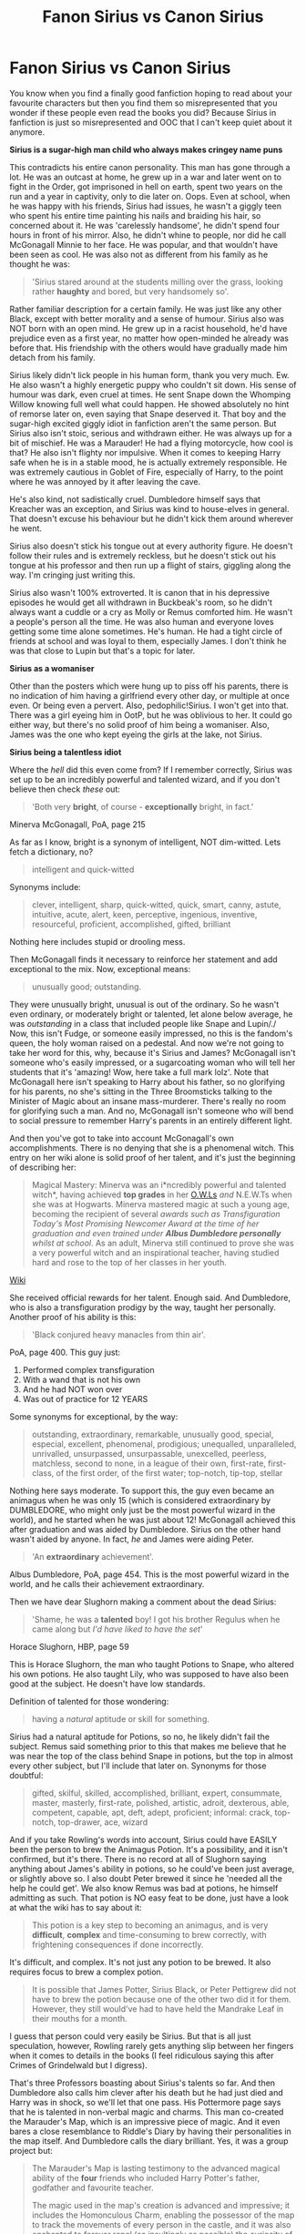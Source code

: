 #+TITLE: Fanon Sirius vs Canon Sirius

* Fanon Sirius vs Canon Sirius
:PROPERTIES:
:Score: 508
:DateUnix: 1549488866.0
:DateShort: 2019-Feb-07
:FlairText: Misc
:END:
You know when you find a finally good fanfiction hoping to read about your favourite characters but then you find them so misrepresented that you wonder if these people even read the books you did? Because Sirius in fanfiction is just so misrepresented and OOC that I can't keep quiet about it anymore.

*Sirius is a sugar-high man child who always makes cringey name puns*

This contradicts his entire canon personality. This man has gone through a lot. He was an outcast at home, he grew up in a war and later went on to fight in the Order, got imprisoned in hell on earth, spent two years on the run and a year in captivity, only to die later on. Oops. Even at school, when he was happy with his friends, Sirius had issues, he wasn't a giggly teen who spent his entire time painting his nails and braiding his hair, so concerned about it. He was 'carelessly handsome', he didn't spend four hours in front of his mirror. Also, he didn't whine to people, nor did he call McGonagall Minnie to her face. He was popular, and that wouldn't have been seen as cool. He was also not as different from his family as he thought he was:

#+begin_quote
  'Sirius stared around at the students milling over the grass, looking rather *haughty* and bored, but very handsomely so'.
#+end_quote

Rather familiar description for a certain family. He was just like any other Black, except with better morality and a sense of humour. Sirius also was NOT born with an open mind. He grew up in a racist household, he'd have prejudice even as a first year, no matter how open-minded he already was before that. His friendship with the others would have gradually made him detach from his family.

Sirius likely didn't lick people in his human form, thank you very much. Ew. He also wasn't a highly energetic puppy who couldn't sit down. His sense of humour was dark, even cruel at times. He sent Snape down the Whomping Willow knowing full well what could happen. He showed absolutely no hint of remorse later on, even saying that Snape deserved it. That boy and the sugar-high excited giggly idiot in fanfiction aren't the same person. But Sirius also isn't stoic, serious and withdrawn either. He was always up for a bit of mischief. He was a Marauder! He had a flying motorcycle, how cool is that? He also isn't flighty nor impulsive. When it comes to keeping Harry safe when he is in a stable mood, he is actually extremely responsible. He was extremely cautious in Goblet of Fire, especially of Harry, to the point where he was annoyed by it after leaving the cave.

He's also kind, not sadistically cruel. Dumbledore himself says that Kreacher was an exception, and Sirius was kind to house-elves in general. That doesn't excuse his behaviour but he didn't kick them around wherever he went.

Sirius also doesn't stick his tongue out at every authority figure. He doesn't follow their rules and is extremely reckless, but he doesn't stick out his tongue at his professor and then run up a flight of stairs, giggling along the way. I'm cringing just writing this.

Sirius also wasn't 100% extroverted. It is canon that in his depressive episodes he would get all withdrawn in Buckbeak's room, so he didn't always want a cuddle or a cry as Molly or Remus comforted him. He wasn't a people's person all the time. He was also human and everyone loves getting some time alone sometimes. He's human. He had a tight circle of friends at school and was loyal to them, especially James. I don't think he was that close to Lupin but that's a topic for later.

*Sirius as a womaniser*

Other than the posters which were hung up to piss off his parents, there is no indication of him having a girlfriend every other day, or multiple at once even. Or being even a pervert. Also, pedophilic!Sirius. I won't get into that. There was a girl eyeing him in OotP, but he was oblivious to her. It could go either way, but there's no solid proof of him being a womaniser. Also, James was the one who kept eyeing the girls at the lake, not Sirius.

*Sirius being a talentless idiot*

Where the /hell/ did this even come from? If I remember correctly, Sirius was set up to be an incredibly powerful and talented wizard, and if you don't believe then check /these/ out:

#+begin_quote
  'Both very *bright*, of course - *exceptionally* bright, in fact.'
#+end_quote

Minerva McGonagall, PoA, page 215

As far as I know, bright is a synonym of intelligent, NOT dim-witted. Lets fetch a dictionary, no?

#+begin_quote
  intelligent and quick-witted
#+end_quote

Synonyms include:

#+begin_quote
  clever, intelligent, sharp, quick-witted, quick, smart, canny, astute, intuitive, acute, alert, keen, perceptive, ingenious, inventive, resourceful, proficient, accomplished, gifted, brilliant
#+end_quote

Nothing here includes stupid or drooling mess.

Then McGonagall finds it necessary to reinforce her statement and add exceptional to the mix. Now, exceptional means:

#+begin_quote
  unusually good; outstanding.
#+end_quote

They were unusually bright, unusual is out of the ordinary. So he wasn't even ordinary, or moderately bright or talented, let alone below average, he was /outstanding/ in a class that included people like Snape and Lupin/./ Now, this isn't Fudge, or someone easily impressed, no this is the fandom's queen, the holy woman raised on a pedestal. And now we're not going to take her word for this, why, because it's Sirius and James? McGonagall isn't someone who's easily impressed, or a sugarcoating woman who will tell her students that it's 'amazing! Wow, here take a full mark lolz'. Note that McGonagall here isn't speaking to Harry about his father, so no glorifying for his parents, no she's sitting in the Three Broomsticks talking to the Minister of Magic about an insane mass-murderer. There's really no room for glorifying such a man. And no, McGonagall isn't someone who will bend to social pressure to remember Harry's parents in an entirely different light.

And then you've got to take into account McGonagall's own accomplishments. There is no denying that she is a phenomenal witch. This entry on her wiki alone is solid proof of her talent, and it's just the beginning of describing her:

#+begin_quote
  Magical Mastery: Minerva was an i*ncredibly powerful and talented witch*, having achieved *top grades* in her [[https://O.W.Ls][O.W.Ls]] /and/ N.E.W.Ts when she was at Hogwarts. Minerva mastered magic at such a young age, becoming the recipient of several /awards such as Transfiguration Today's Most Promising Newcomer Award at the time of her graduation and even trained under/ */Albus Dumbledore personally/* /whilst at school/. As an adult, Minerva still continued to prove she was a very powerful witch and an inspirational teacher, having studied hard and rose to the top of her classes in her youth.
#+end_quote

[[https://harrypotter.fandom.com/wiki/Minerva_McGonagall][Wiki]]

She received official rewards for her talent. Enough said. And Dumbledore, who is also a transfiguration prodigy by the way, taught her personally. Another proof of his ability is this:

#+begin_quote
  'Black conjured heavy manacles from thin air'.
#+end_quote

PoA, page 400. This guy just:

1. Performed complex transfiguration
2. With a wand that is not his own
3. And he had NOT won over
4. Was out of practice for 12 YEARS

Some synonyms for exceptional, by the way:

#+begin_quote
  outstanding, extraordinary, remarkable, unusually good, special, especial, excellent, phenomenal, prodigious; unequalled, unparalleled, unrivalled, unsurpassed, unsurpassable, unexcelled, peerless, matchless, second to none, in a league of their own, first-rate, first-class, of the first order, of the first water; top-notch, tip-top, stellar
#+end_quote

Nothing here says moderate. To support this, the guy even became an animagus when he was only 15 (which is considered extraordinary by DUMBLEDORE, who might only just be the most powerful wizard in the world), and he started when he was just about 12! McGonagall achieved this after graduation and was aided by Dumbledore. Sirius on the other hand wasn't aided by anyone. In fact, /he/ and James were aiding Peter.

#+begin_quote
  'An *extraordinary* achievement'.
#+end_quote

Albus Dumbledore, PoA, page 454. This is the most powerful wizard in the world, and he calls their achievement extraordinary.

Then we have dear Slughorn making a comment about the dead Sirius:

#+begin_quote
  'Shame, he was a *talented* boy! I got his brother Regulus when he came along but /I'd have liked to have the set/'
#+end_quote

Horace Slughorn, HBP, page 59

This is Horace Slughorn, the man who taught Potions to Snape, who altered his own potions. He also taught Lily, who was supposed to have also been good at the subject. He doesn't have low standards.

Definition of talented for those wondering:

#+begin_quote
  having a /natural/ aptitude or skill for something.
#+end_quote

Sirius had a natural aptitude for Potions, so no, he likely didn't fail the subject. Remus said something prior to this that makes me believe that he was near the top of the class behind Snape in potions, but the top in almost every other subject, but I'll include that later on. Synonyms for those doubtful:

#+begin_quote
  gifted, skilful, skilled, accomplished, brilliant, expert, consummate, master, masterly, first-rate, polished, artistic, adroit, dexterous, able, competent, capable, apt, deft, adept, proficient; informal: crack, top-notch, top-drawer, ace, wizard
#+end_quote

And if you take Rowling's words into account, Sirius could have EASILY been the person to brew the Animagus Potion. It's a possibility, and it isn't confirmed, but it's there. There is no record at all of Slughorn saying anything about James's ability in potions, so he could've been just average, or slightly above so. I also doubt Peter brewed it since he 'needed all the help he could get'. We also know Remus was bad at potions, he himself admitting as such. That potion is NO easy feat to be done, just have a look at what the wiki has to say about it:

#+begin_quote
  This potion is a key step to becoming an animagus, and is very *difficult*, *complex* and time-consuming to brew correctly, with frightening consequences if done incorrectly.
#+end_quote

It's difficult, and complex. It's not just any potion to be brewed. It also requires focus to brew a complex potion.

#+begin_quote
  It is possible that James Potter, Sirius Black, or Peter Pettigrew did not have to brew the potion because one of the other two did it for them. However, they still would've had to have held the Mandrake Leaf in their mouths for a month.
#+end_quote

I guess that person could very easily be Sirius. But that is all just speculation, however, Rowling rarely gets anything slip between her fingers when it comes to details in the books (I feel ridiculous saying this after Crimes of Grindelwald but I digress).

That's three Professors boasting about Sirius's talents so far. And then Dumbledore also calls him clever after his death but he had just died and Harry was in shock, so we'll let that one pass. His Pottermore page says that he is talented in non-verbal magic and charms. This man co-created the Marauder's Map, which is an impressive piece of magic. And it even bares a close resemblance to Riddle's Diary by having their personalities in the map itself. And Dumbledore calls the diary brilliant. Yes, it was a group project but:

#+begin_quote
  The Marauder's Map is lasting testimony to the advanced magical ability of the *four* friends who included Harry Potter's father, godfather and favourite teacher.

  The magic used in the map's creation is advanced and impressive; it includes the Homonculous Charm, enabling the possessor of the map to track the movements of every person in the castle, and it was also enchanted to forever repel (as insultingly as possible) the curiosity of their nemesis, Severus Snape.
#+end_quote

[[https://www.pottermore.com/writing-by-jk-rowling/the-marauders-map][Pottermore]]

Yes, the four of their ability in Charms, including Pettigrew.

#+begin_quote
  Performing spells non-verbally is very *difficult* and requires a good deal of practise
#+end_quote

[[https://harrypotter.fandom.com/wiki/Nonverbal_spell][Harry Potter Wiki]]

Another testament to his ability in Charms is the fact that he did manage to summon six bottles at once, with a single spell:

#+begin_quote
  He raised his wand as he spoke and half a dozen bottles came flying towards them out of the pantry.
#+end_quote

OotP, page 441

Sirius also hung up posters with a permanent sticking charm before he ran away from home, so between 15 and 16 years of age, in the summer of his Fifth Year. He also has his enchanted motorcycle, which is very similar to Arthur's flying car, which Dumbledore himself said was a neat piece of magic.

He also managed to duel so fiercely that his wand was 'just a blur'. He defeated every Death Eater he was battling up until Bellatrix, who he was battling until he got too cocky. I won't say he would've defeated her because we've got no solid proof he'd have done so, but he could've held his own, definitely, until Dumbledore arrived at the very least. They were equals up until then and Bellatrix managed to go through Kinglsey in a shorter amount of time than Sirius, who prior to this was duelling three Death Eaters at once. This is taking into account that Bellatrix is:

1. One of the most formidable Death Eaters
2. Was born in 1951, so had graduated before Sirius even entered Hogwarts, and had eleven more years practice and experience than he did being personally trained by Voldemort as his top Death Eater, as she herself said.

He then took to the field duelling her as her equal, if that doesn't prove talent, I don't know what does?

He himself comes from a powerful family, just look at Regulus who was also insanely smart, Bellatrix, Narcissa and Tonks. We don't know anything about Andromeda but it is safe to assume she wasn't a slouch either. He was also quite good at Care of Magical Creatures. He lived with Buckbeak as his best friend, in his depressive episodes he prefers his company over Harry's. He also got along well with Crookshanks and managed to get control Pig.

#+begin_quote
  'We were young, thoughtless - carried away by our own cleverness'.

  'Your father and Sirius here were the cleverest students in the school'.
#+end_quote

Moony, Wormtail, Padfoot and Prongs, PoA.

#+begin_quote
  'Look, Harry, what you've got to understand is that your father and Sirius were the best in the school at whatever they did'.
#+end_quote

OotP, page 618.

That's Remus talking, but how reliable the last statement is is not very clear. Snape was also extremely talented. However, I have no doubt in mind that Sirius would have been just as powerful as Snape had he lived properly and never been imprisoned, with the knowledge that Voldemort could be back any second and it was his task to protect Harry.

​

​

That's my rant, and you might not agree with me, which is totally fine. We all have our own interpretations =)

​

​


** Very good analysis! Agree with you I think it's very easy for canon characters to morph into fanon interpretations
:PROPERTIES:
:Author: random6678
:Score: 148
:DateUnix: 1549490444.0
:DateShort: 2019-Feb-07
:END:

*** [deleted]
:PROPERTIES:
:Score: 85
:DateUnix: 1549498129.0
:DateShort: 2019-Feb-07
:END:

**** The TVTropers term is [[https://tvtropes.org/pmwiki/pmwiki.php/Main/Flanderization][Flanderization]].
:PROPERTIES:
:Author: DaGeek247
:Score: 25
:DateUnix: 1549506639.0
:DateShort: 2019-Feb-07
:END:

***** But that's taking a character to their traits extremes. This is giving them traits they never had in the first place.
:PROPERTIES:
:Author: Mythgirl
:Score: 30
:DateUnix: 1549514407.0
:DateShort: 2019-Feb-07
:END:

****** And then getting mad at people who push back against those fanon-crafted traits.

"How dare you make Mo-Ron brave?"

Well, he was brave in canon. Sorry I didn't make his character a bumbling piece of shit, I guess.
:PROPERTIES:
:Author: Threedom_isnt_3
:Score: 28
:DateUnix: 1549534063.0
:DateShort: 2019-Feb-07
:END:

******* I also hate the idea that ‘Ron is useless, why is Harry friends with him?' - listen, if all you look at in people is their ability to memorise things, then you've got issues. Ron was the heart of the group, brave, good, and great at strategy.
:PROPERTIES:
:Author: AquaeyesTardis
:Score: 10
:DateUnix: 1552048195.0
:DateShort: 2019-Mar-08
:END:

******** also like... i dont judge my friends by their "usefulness"? True, the audience tends to see the exciting bits of their lives, but theyre school friends, not a professional team of fighters. Ron and Harry have lots in common, they talk about things like girls and schoolwork and quidditch. 98% of the time, theyre just pals, and I don't think Harry would drop his best friend even if Ron /never/ helped in a fight
:PROPERTIES:
:Author: Testin480
:Score: 11
:DateUnix: 1552174528.0
:DateShort: 2019-Mar-10
:END:


**** And Luna becomes an omnipotent seer, and Lily is Morgan Le Faye reincarnate and the 'original Hermione' even though her personality was very different.
:PROPERTIES:
:Score: 26
:DateUnix: 1549555022.0
:DateShort: 2019-Feb-07
:END:


*** Agreed! On this topic, what are the best Sirius centric fics that people think display his character best?
:PROPERTIES:
:Author: jaddisin10
:Score: 11
:DateUnix: 1549548745.0
:DateShort: 2019-Feb-07
:END:


** To add to your comment:

I have a version of Sirius in my mind, that is often not displayed in fanfiction. In so many stories I read he's a womanizer, I do not see him this way, I think the reason a lot of people do, is because the guy spent 12 years in Azkaban for a crime he didn't commit, so they want him to have some sort of fun, even if it comes off as womanizing.

I see a character; who hates his parents, and defy them at every turn, however; I also see someone who loves and cares about his brother Regulus, but after Sirius gets sorted into Gryffindor, and Regulus gets sorted into Slytherin, Sirius is uncertain how to talk to his brother, and so they drift apart.

It was also funny the first time for the are you serious? I am Sirius! Joke, but after the 100th time it's gotten old.

Kind of similar to how the Weasley twins often talk one sentence after another, it was funny at first; but now it's gotten old, I have different personalities for Fred and George, and while they might do the complete a sentence thing every now and then, it's not every time that they talk. (More often than not; it's to annoy their family).

Like that, Sirius likes to joke around, but he can in fact be serious. He cares about his friends; and in my headcanon; like how Harry looks up to his friends, and likely considers them family; Sirius looks up to his friends, and think of them as family.

(Probably one of the reasons why Pettigrew's betrayal stung him so badly; he hadn't expected someone he considered part of his family, to do that).
:PROPERTIES:
:Author: SnarkyAndProud
:Score: 89
:DateUnix: 1549490418.0
:DateShort: 2019-Feb-07
:END:

*** The “womanizing” is such an odd point in fanon because it's generally so poorly handled. I think post-Azkaban, it's as you said, people want him to have fun. I can respect that, so long as the inevitably thirteen year old author realizes that one night of mediocre sex does not cure twelve years of torture and fourteen of isolation (spoiler alert: they generally don't).

There's so much room to run as an author with pre-Azkaban Sirius because we know next to nothing. But fics tend to just lean on the womanizer fanon portrayal like it's canon, when it's anything but. The posters may be a sign of a horn dog, excuse the pun, or it may be that he wanted to piss off his mom. He may have loved to sleep around because he was an uninhibited guy, or it may be that (as I conceive it) he never got serious with anyone because he didn't have the healthiest view on intimacy following his upbringing/didn't think he /could/ get involved with anyone because who would marry into his family/didn't want to reveal himself so deeply when he had James and the others for that. Or, maybe his loyalty showed, and he was actually the biggest romantic and most dependable boyfriend in the world. All of that gets left unanalyzed in favor of: Sirius is a canon hottie = so he sleeps with anything that moves.
:PROPERTIES:
:Author: darlingdaaaarling
:Score: 33
:DateUnix: 1549497581.0
:DateShort: 2019-Feb-07
:END:

**** For the posters I tend to think it was more to make his family (more importantly his, mother;) mad, and maybe a little bit was because he was attracted to them (but he was a teenager at that point, what straight male teenager wouldn't be?). I'm a female and even I know that.

But yeah, pre Azkaban Sirius is normally such an eye rolling experience, because the author goes with the typical lazy Sirius, who wasn't good at school, with the incredibly lame are you serious? I am Sirius joke, who was also a womanizer. It gets so unbelievably old and not how I see pre Azkaban Sirius at all.

If anything; I go with the opposite; of him never having a girlfriend, or only ever having one girlfriend (In that case; it's normally Marlene McKinnon), but with the no girlfriend case I tend to go with, a lot of it is because of what his family stands for; and the girls might like the way he looks, but tend to not want anything to do with him, as a person.
:PROPERTIES:
:Author: SnarkyAndProud
:Score: 11
:DateUnix: 1549498116.0
:DateShort: 2019-Feb-07
:END:

***** u/deleted:
#+begin_quote
  (In that case; it's normally Marlene McKinnon)
#+end_quote

Im pretty sure that nowhere was it ever stated she was as old as him, but I might be totally wrong and she was in fact Lily's best friend
:PROPERTIES:
:Score: 6
:DateUnix: 1549555331.0
:DateShort: 2019-Feb-07
:END:


**** [deleted]
:PROPERTIES:
:Score: 9
:DateUnix: 1549505390.0
:DateShort: 2019-Feb-07
:END:

***** As varied as fics are in this fandom, I wonder whether a fic where Sirius doesn't sleep with anyone even exists.
:PROPERTIES:
:Author: Amata69
:Score: 2
:DateUnix: 1549970762.0
:DateShort: 2019-Feb-12
:END:


*** [deleted]
:PROPERTIES:
:Score: 35
:DateUnix: 1549496327.0
:DateShort: 2019-Feb-07
:END:

**** Are you saying I should include this joke 2000 times in my fic? ;)
:PROPERTIES:
:Author: Threedom_isnt_3
:Score: 8
:DateUnix: 1549534210.0
:DateShort: 2019-Feb-07
:END:


** Nice analysis. Sirius is a tricky character to write because his in-canon self is so contradictory. He can be very cruel, but there are also moments when he's shockingly kind and open-hearted. He's very serious, brooding and haunted; he also calls himself “Snuffles” without irony. He's arrogant but seems to lack confidence that others care for him, self-involved but puts his friends (and most especially Harry) unceasingly first. And the list goes on. It's one of the reasons he's such an interesting character, perhaps Rowling's most complex, but is so easily flattened and can read OOC when one trait is built up at the exclusion of others. You have to touch on all of this, and more, or you don't properly have a Sirius in your story.

His humour is also horribly done in fanon. It's such biting, sarcastic wit---again, a reflection of his intelligence (and anger)---but people always go for the “Serious?” “No, I'm Sirius!” pun which sets my teeth on edge. I can't imagine canon Sirius ever once laughing at that, to be honest.

Where the hell the sugar high child in fanon came from is beyond me...
:PROPERTIES:
:Author: darlingdaaaarling
:Score: 52
:DateUnix: 1549494481.0
:DateShort: 2019-Feb-07
:END:

*** I honestly thought it was incredibly shitty of Dumbledore (and I defend Dumbledore sometimes) to basically put Sirius on house arrest and how his death panned out. I think his storyline would have been more interesting if Dumbledore, who still had a fair amount of power before the end GOF, threw his wait around and got Sirius a trial---maybe even abroad, as he was head of the ICW.

Dude was wrongfully locked up in a prison for over ten years, not only is that a human rights violation, but it's even worse by the standards of the prison. Then he gets out and sees that Dumbledore got off Snape, a marked death eater who was up enough that he interacted with Lord Voledmort, completely off and found him a job, that Lucius is walking around home free, etc.

I can't imagine being wrongfully locked up, and seeing the people who actually committed crimes, walking around free would drive anyway half mad and bitter. Like imagine someone locked up and wrongfully accused of being a nazi and tortured for ten years, and then they get out and see SS officers strolling around, with complete freedom. I feel like canon Sirius should have been more furious.

Anyway, I think canon Sirius would have been more interesting if he was free and managed to build a life for himself in a few years (and had counseling), but died in the final battle. It would still be tragic, but not the tragedy porn that JK concocted. But I think she wanted Teddy to parallel Harry, hence killing off all the Marauders.
:PROPERTIES:
:Author: Altair_L
:Score: 29
:DateUnix: 1549504435.0
:DateShort: 2019-Feb-07
:END:

**** u/darlingdaaaarling:
#+begin_quote

  #+begin_quote
    I feel like canon Sirius should have been more furious
  #+end_quote
#+end_quote

I could write a Ted Talk on Dumbledore and Sirius and that would be its conclusion.

Dumbledore steamrolled him in every conceivable way; it is amazing to me that Sirius ever showed him respect. It's one of the reasons that I have such a tough time with fanon!Sirius who rebels for the sake of rebellion against any and all authority figures, because his canon self decidedly does not. I don't know what custody rights look like in the wizarding world (is there a similar concept to legal guardianship?) but if they even remotely parallel the muggle world, Sirius should have trounced Hagrid at Godric's Hollow, snatched Harry, and ridden off into the sunset with his middle finger waving down to Albus. Harry was /his/ to raise; Dumbledore be damned.

Rowling seems to have no idea of the character she created. There's an interview where she essentially expressed shock that people were upset at his character death because she found him to be only a “brooding presence” in the book. It almost seems like she didn't know what to do with him and his arc could have gone somewhere much more interesting if he got to build a life. It would have been nice to see him have at least one year that wasn't unmitigated bullshit.

(Side note: if your username parallels your FFN account, you are one of my favorite Sirius authors and I am fangirling!)
:PROPERTIES:
:Author: darlingdaaaarling
:Score: 24
:DateUnix: 1549506513.0
:DateShort: 2019-Feb-07
:END:

***** Yes, I sort of thought at the end she really only wanted to focus on Harry, Snape, and Dumbledore and sort of let the other characters development by the wayside. Like Ron, Tonks, Remus---I thought they became rather thinly sketched. I always kind of assumed Sirius was in total shock when he handed Harry over, which makes it even worse on Hagrid and Dumbeldore's part.

Haha, no, I'm not the FFN writer...I didn't even know there was an FFN with a similar name. I actually picked it because it means eagle, and I like birds and figured there were a million eagle handles and few altairs, and that it also the name of a star in my favorite constellation. I later learned that it was apparently a common name in various video games.
:PROPERTIES:
:Author: Altair_L
:Score: 13
:DateUnix: 1549510108.0
:DateShort: 2019-Feb-07
:END:


***** Lady Altair?
:PROPERTIES:
:Author: jaddisin10
:Score: 3
:DateUnix: 1549688788.0
:DateShort: 2019-Feb-09
:END:


*** His contradictory nature is exactly why he's my favourite character! He's one of Rowling's most complex characters and I don't think she herself even realises that at all, she sort of did throw him under the bus, so to speak. She did underuse, a lot. People really like to cheapen one of her most interesting characters. Now when most people say that Sirius is their favourite character I wonder if they mean the Sirius from the books or fanon!Sirius.

I wasn't even sad when he died, just angry and I'm still salty about it. I think he should've died in 6th year, that way the plot could progress as much as it did in the original series and he could've had a little bit of happiness.

#+begin_quote
  I can't imagine canon Sirius ever once laughing at that, to be honest.
#+end_quote

As a child of 11 or twelve? Maybe, but after his third year? No, unless the situation makes the joke sound extremely clever then I don't think he'd laugh at it or use it at all.
:PROPERTIES:
:Score: 8
:DateUnix: 1549555647.0
:DateShort: 2019-Feb-07
:END:

**** Absolutely. He's my favorite too (for canon, as well as his fanon potential). He's an endlessly fascinating character to me. In the right fanfiction author's hands, I as easily see him as the grizzled Minister for Magic at the end of the Second War as I see him sitting in Buckbeak's room, muttering, slapping nargles from his head by HBP. He is /complex/ and /smart/ and I'm so appreciative of your post that highlights that. Anyway, take a gold and thank you for joining me as a missionary for our lord and savior Sirius Black 😂

(You're right, an eleven year old Sirius may have laughed at anything that came out of James's mouth. He does have a dorky humor at times. I guess I've always just pictured him as a bit self serious about things that tie him to his family, like the astronomical names. I could easily see him go full Walburga if someone were to laugh at it: "but that's my name? It's a constellation? What are you, stupid?" and never giving the joke a second thought)
:PROPERTIES:
:Author: darlingdaaaarling
:Score: 3
:DateUnix: 1549556628.0
:DateShort: 2019-Feb-07
:END:

***** I wonder what sort of person Sirius could've been if he got to live normally, with his friends still alive and well, living up to his greatest potential, both character and ability-wise. I can also see him sort of like a magical equavilent of Indiana Jones, just working independently away from Gringotts. I mean, imagine him tumbling through some ancient temple looking for a lost artifact or something?

I've actually noticed something else about Sirius's name! The star is also sometimes called Lokabrenna by Nordic people, which means 'Loki's torch'. Loki is the God of mischief and Sirius was a marauder who was always up for some adventure. I don't think it's a coincidence.

Thank you so much! =)
:PROPERTIES:
:Score: 5
:DateUnix: 1549619553.0
:DateShort: 2019-Feb-08
:END:

****** u/darlingdaaaarling:
#+begin_quote

  #+begin_quote
    I can see him sort of like a magical equivalent of Indiana Jones
  #+end_quote
#+end_quote

It's funny you mention that. I'm attempting to write a fic now set in the period between POA and GOF, when he's off hiding somewhere warm. In my story, he's in a jungle and that's exactly one of his thoughts: that when he was a kid, he wanted to do this; to be an explorer of sorts, hunting treasure or cool animals in the wild, and it was another thing in his life he never saw realized. So I, too, see him that way.

(Story is slow going though because I'm trying to do justice to his dark post Azkaban mood and I can only write so many words before I'm depressed myself. I'll probably never finish hah)
:PROPERTIES:
:Author: darlingdaaaarling
:Score: 3
:DateUnix: 1549642887.0
:DateShort: 2019-Feb-08
:END:

******* I haven't read many of those, if at all actually. So I'm actually really interested in your fanfiction, especially because you've got a good grasp of Sirius. I always thought Sirius had loved to travel, but not as tourism, rather like some sort of an opportunity to cook up more mischief and have a little bit of an adventure.

Good luck on your fanfiction! I hope I can read it when you're done with it. How long are you planning to stretch it out? Up until he arrives in Britain? When the Order reunites? I actually also love fanfictions where the Order reunites and everyone learns about his innocence. I often wonder about the reactions and how Dumbledore came about to tell them. They've had this version of the truth in their mind for almost two decades! And suddenly they're provided with a very long and borderline ridiculous story.
:PROPERTIES:
:Score: 1
:DateUnix: 1549987473.0
:DateShort: 2019-Feb-12
:END:


*** So a person who has had nothing but bad memories for 12 years. I wonder if he might have been better off insane or not.
:PROPERTIES:
:Author: Garanar
:Score: 5
:DateUnix: 1549500704.0
:DateShort: 2019-Feb-07
:END:

**** I've always thought his pulling away in OOTP was the recognition that he was losing the thread a bit. It must have scared the hell out of him; who would imagine coming through Azkaban sane? Molly chastised him, but I imagine in his head, Sirius thought he was doing everyone a kindness and that /kills me/.
:PROPERTIES:
:Author: darlingdaaaarling
:Score: 10
:DateUnix: 1549502860.0
:DateShort: 2019-Feb-07
:END:

***** I could see that. What I'm saying though is that most people go insane in Azkaban but he stayed sane but would still have had constant bad memories/thoughts. He was alone then and it may not be nice but he got used to it.
:PROPERTIES:
:Author: Garanar
:Score: 4
:DateUnix: 1549503005.0
:DateShort: 2019-Feb-07
:END:


***** This just makes me sadder than I already was, but it's my new headcanon anyway.
:PROPERTIES:
:Score: 4
:DateUnix: 1549555696.0
:DateShort: 2019-Feb-07
:END:


** Fanon Sirius fascinates me. He runs the absolute gamut from sparkly dumbass happy-go-lucky Sirius to cruel, sadistic, cold Sirius. And those are just in the fics that are TRYING to be canon-compliant, not AUs where Sirius had a happy childhood or something happened to make his terrible life even worse.

The happy-go-lucky idiot was covered in great depth here, but I think the cruel humorless bastard is just as inaccurate.

That's not to say he can't be cruel. The werewolf prank, and his lack of remorse even after he'd had years to consider what it would have done not only to Snape but to Lupin? Cruel. His treatment of his family's slave? Cruel. (If mitigated slightly by the fact that said slave is a symbol of everything that made his abusive childhood a misery and constantly pushes his buttons down.)

But I often see it written in fic that "Blacks don't apologize or forgive." I don't mind seeing Narcissa or Bellatrix describe herself that way, but in the very first set of scenes in which Sirius speaks, the words "forgive me, Remus" cross his lips unprompted. And a second later when Remus asks for forgiveness in return, Sirius not only says "of course" but "grins." (The grin may be related to the fact that he thinks he's a heartbeat away from murdering Pettigrew, but still, there's literally never any indication that he doesn't actually forgive Remus for the next two books, no matter how many fics insist that a truly in-character Sirius would kick Remus to the curb instead of moving Remus into his house.)

He continues to show remarkable patience and emotional maturity in GOF. The scene where Harry finds himself "talking more than he had talked in days” to Sirius about everything that's happened for two hundred pages of story while Sirius “let Harry talk himself into silence without interruption" just isn't indicative of someone who makes a snap, self-centered judgment every single time. (Those scenes in GOF are also another testament to Sirius' intelligence, since he comes very close to unraveling the entire plot with very little information.)

He's also self-aware enough to call his 15-year-old-self an idiot, while simultaneously loyal/generous enough to try to protect the reputations of not just James ("he was a good person... he grew out of it") but Remus ("not Moony so much... you made us feel ashamed of ourselves sometimes").

His sense of humor has some broadness to it beyond namecalling. (However: "Snivellus" is actually a clever heat-of-the-moment creation for an eleven-year-old.) Re-writing Christmas carols to be about hippogriffs is funny. So his nicknaming his 30-something self "Snuffles." And I'm not sure I come down with those who are absolutely certain he never made the Sirius/serious pun since it's canon that he spent his adolescence infuriating his parents and the house-elf by constantly claiming that the House of Black is "getting blacker every day, it's filthy."

Sirius may be a character that no one fic writer can recreate to the satisfaction of a significant percentage of the fandom. We see him be patient; we see him be impatient. We see him be cruel; we see him be kind. We see him be cold; we see him be warm. We see him be callous; we see him be generous. We see him be careful; we see him be reckless. We see him seeking isolation when he's pulled under by depression; we see him vibrant and outgoing. We see him be humble; we see him be arrogant. (Tangent: I love that moment in the OotP flashback when he says he's going to get "at least" an Outstanding on his OWL. Yup, he's so damn bright they're going to invent a new category of scores for him.)

I sometimes have a hard time resolving the person we see in GOF (cautious, rational, lecturing about how a man should treat his inferiors) with the one we see in OotP (reckless, frequently said by other characters to be too lonely to be reasonable, antagonizing Kreacher). No wonder fanon's all over the damn place.
:PROPERTIES:
:Score: 43
:DateUnix: 1549497735.0
:DateShort: 2019-Feb-07
:END:

*** Your observation of him in PoA about forgiveness is simply wonderful.
:PROPERTIES:
:Author: thanksyobama
:Score: 11
:DateUnix: 1549499201.0
:DateShort: 2019-Feb-07
:END:


*** u/deleted:
#+begin_quote
  Sirius may be a character that no one fic writer can recreate to the satisfaction of a significant percentage of the fandom. We see him be patient; we see him be impatient. We see him be cruel; we see him be kind. We see him be cold; we see him be warm. We see him be callous; we see him be generous. We see him be careful; we see him be reckless. We see him seeking isolation when he's pulled under by depression; we see him vibrant and outgoing. We see him be humble; we see him be arrogant. (Tangent: I love that moment in the OotP flashback when he says he's going to get "at least" an Outstanding on his OWL. Yup, he's so damn bright they're going to invent a new category of scores for him.)
#+end_quote

This paragraph right here is exactly why I love his character so much.

#+begin_quote
  I sometimes have a hard time resolving the person we see in GOF (cautious, rational, lecturing about how a man should treat his inferiors) with the one we see in OotP (reckless, frequently said by other characters to be too lonely to be reasonable, antagonizing Kreacher).
#+end_quote

I sort of feel like Rowling wanted to get rid of him as fast as possible.
:PROPERTIES:
:Score: 10
:DateUnix: 1549555825.0
:DateShort: 2019-Feb-07
:END:


*** I personally see this as coming from his upbringing. If he's the heir to a rich/powerful family that pretty much did what they wanted then his moral code and where he draws the line would be fucked up. Also the change might be less freedom. He was outside and all for a year and suddenly he's stuck in a house he hates.
:PROPERTIES:
:Author: Garanar
:Score: 8
:DateUnix: 1549501995.0
:DateShort: 2019-Feb-07
:END:


*** Another excellent analysis! Thank you!
:PROPERTIES:
:Author: MonsieurParis
:Score: 3
:DateUnix: 1549522799.0
:DateShort: 2019-Feb-07
:END:


** I agree. He's my favourite character and really complex, I don't know where some of the fanon about him comes from.

I'm really enjoying the Black Sheepdog series on Ao3 at the moment that delves into his character flaws
:PROPERTIES:
:Author: Pamplemousse90000
:Score: 21
:DateUnix: 1549490375.0
:DateShort: 2019-Feb-07
:END:

*** Is that [[https://archiveofourown.org/series/1036611][this one]]?
:PROPERTIES:
:Author: hudsonaere
:Score: 5
:DateUnix: 1549493327.0
:DateShort: 2019-Feb-07
:END:

**** u/Pamplemousse90000:
#+begin_quote
  Yup-it's fab
#+end_quote
:PROPERTIES:
:Author: Pamplemousse90000
:Score: 3
:DateUnix: 1549551029.0
:DateShort: 2019-Feb-07
:END:

***** Thanks for the rec! I'm adding it to my to-read list, which grows ever larger :)
:PROPERTIES:
:Author: hudsonaere
:Score: 2
:DateUnix: 1549554263.0
:DateShort: 2019-Feb-07
:END:


*** Just finished both stories so far. Excellent read, if a bit long winded. The amount of tension and time it must take to agonise of each scene is impressive.
:PROPERTIES:
:Author: jaddisin10
:Score: 3
:DateUnix: 1549689239.0
:DateShort: 2019-Feb-09
:END:

**** So good, right? I haven't read anything like it in fanfic. It reads like a regency novel, I appreciate the style the author is going for.
:PROPERTIES:
:Author: Pamplemousse90000
:Score: 2
:DateUnix: 1549707169.0
:DateShort: 2019-Feb-09
:END:


** Well said! What a great character study, and backed up with definitions and passages from the books as well. I enjoyed reading this. I hope writers come across this when researching Sirius for their own works.
:PROPERTIES:
:Author: Lepisosteus
:Score: 22
:DateUnix: 1549492769.0
:DateShort: 2019-Feb-07
:END:

*** It's half an hour away from 12 am and I think you've just made my day. Thank you ='D
:PROPERTIES:
:Score: 7
:DateUnix: 1549494023.0
:DateShort: 2019-Feb-07
:END:


*** That's literally why I'm here. I'm researching for a Regulus Black fic that I've been planning (Sirius is a pretty big part of his life so I thought I'd get it right, of possible). This analysis was dead useful.
:PROPERTIES:
:Author: GMRivers09
:Score: 3
:DateUnix: 1557204770.0
:DateShort: 2019-May-07
:END:


** Good points!

It reminds me of when people make Remus Lupin the 'genius' of the Marauders. I am almost certain both James and Sirius were more intelligent and magically gifted.

It seems like everyone makes Remus the smart one because he was a professor.
:PROPERTIES:
:Author: ModernDayWeeaboo
:Score: 21
:DateUnix: 1549497609.0
:DateShort: 2019-Feb-07
:END:

*** While I think it's objectively wrong to make Remus the "genius" of the group, I think there was so much brilliance to go around that who was the most intelligent and magically gifted becomes almost irrelevant.

Peter, who everyone involved agrees was the weak link in the quartet, still managed to complete the animagus transformation at 15/16. Yes, he had help. He still did it. He then proceeded to outmaneuver James, Lily, Remus, and Sirius simultaneously when he betrayed the Order, and then outmaneuvered Sirius again to get him sent to prison. Then, after a decade-plus as a rat, he managed the magic needed for Voldemort's resurrection. /And that's the group moron./

Remus, meanwhile, somehow managed to keep up with his classes despite missing a few days to a week every single month for seven years thanks to his super-secret illness. And he did well enough to end up performing all sorts of magic-- from Apparition to Patronus Charms to duels with Death Eaters-- that we're told many wizards can't manage. I don't know that we can take his own commentary that he's "not an expert" or "not much of a potions brewer" or "James and Sirius were sooooo much brighter" as gospel because of his own mindset. (He tells Harry that he's not an expert regarding dementors and Patronus charms, that turns out to be essentially untrue. Okay, so Remus' father was the world's leading expert in all of that. Remus still appears to be an expert compared to, oh, everyone else we meet throughout the books.)

James and Sirius' intelligence has been covered at length in this thread. But even accepting them as the brightest in their year, they obviously chose to round out their gang with other very bright boys... even if they were more problematically and less obviously bright.
:PROPERTIES:
:Score: 28
:DateUnix: 1549500772.0
:DateShort: 2019-Feb-07
:END:

**** [deleted]
:PROPERTIES:
:Score: 15
:DateUnix: 1549506392.0
:DateShort: 2019-Feb-07
:END:

***** I feel like Peter just never bothered to apply himself in school. He has some decent feats post school and serving Voldemort was probably a good motivator.
:PROPERTIES:
:Author: pax1
:Score: 3
:DateUnix: 1549551892.0
:DateShort: 2019-Feb-07
:END:

****** Rowling did say he was a hatstall between Gryffindor and Slytherin and an essential trait of Slytherin is ambition so I do believe he had a noticeable degree of ambition, and did commit himself to school, and was above average, but not remarkably so. He worked hard but did make mistakes.
:PROPERTIES:
:Score: 2
:DateUnix: 1549556344.0
:DateShort: 2019-Feb-07
:END:


***** Just commenting to say how much I loved your,erm, imaginary Remus's dialogue with Harry. This made my day because it's so Remus-like. It's a pity that it's a rarety in fanfics. Thanks.
:PROPERTIES:
:Author: Amata69
:Score: 2
:DateUnix: 1549973468.0
:DateShort: 2019-Feb-12
:END:

****** [deleted]
:PROPERTIES:
:Score: 2
:DateUnix: 1549979797.0
:DateShort: 2019-Feb-12
:END:

******* Off-topic, but did you see this his character trait in some fic? What I mean is,do you know of any fics where he is a canon Remus and not a fanon version?
:PROPERTIES:
:Author: Amata69
:Score: 2
:DateUnix: 1549980574.0
:DateShort: 2019-Feb-12
:END:

******** [deleted]
:PROPERTIES:
:Score: 3
:DateUnix: 1550167483.0
:DateShort: 2019-Feb-14
:END:

********* [[https://www.fanfiction.net/s/7613196/1/][*/The Pureblood Pretense/*]] by [[https://www.fanfiction.net/u/3489773/murkybluematter][/murkybluematter/]]

#+begin_quote
  Harriett Potter dreams of going to Hogwarts, but in an AU where the school only accepts purebloods, the only way to reach her goal is to switch places with her pureblood cousin---the only problem? Her cousin is a boy. Alanna the Lioness take on HP.
#+end_quote

^{/Site/:} ^{fanfiction.net} ^{*|*} ^{/Category/:} ^{Harry} ^{Potter} ^{*|*} ^{/Rated/:} ^{Fiction} ^{T} ^{*|*} ^{/Chapters/:} ^{22} ^{*|*} ^{/Words/:} ^{229,389} ^{*|*} ^{/Reviews/:} ^{915} ^{*|*} ^{/Favs/:} ^{2,117} ^{*|*} ^{/Follows/:} ^{813} ^{*|*} ^{/Updated/:} ^{6/20/2012} ^{*|*} ^{/Published/:} ^{12/5/2011} ^{*|*} ^{/Status/:} ^{Complete} ^{*|*} ^{/id/:} ^{7613196} ^{*|*} ^{/Language/:} ^{English} ^{*|*} ^{/Genre/:} ^{Adventure/Friendship} ^{*|*} ^{/Characters/:} ^{Harry} ^{P.,} ^{Draco} ^{M.} ^{*|*} ^{/Download/:} ^{[[http://www.ff2ebook.com/old/ffn-bot/index.php?id=7613196&source=ff&filetype=epub][EPUB]]} ^{or} ^{[[http://www.ff2ebook.com/old/ffn-bot/index.php?id=7613196&source=ff&filetype=mobi][MOBI]]}

--------------

[[https://www.fanfiction.net/s/4412736/1/][*/Carnival of Dark and Dangerous Creatures/*]] by [[https://www.fanfiction.net/u/1467920/DragonDi][/DragonDi/]]

#+begin_quote
  Four years ago, Remus Lupin lost his friends to death and betrayal. Now he finds himself betrayed once more, and in a place where death may very well be preferred. Winner of the 2009 Hourglass Awards Admin's Choice Award for Drama at The Unknowable Room
#+end_quote

^{/Site/:} ^{fanfiction.net} ^{*|*} ^{/Category/:} ^{Harry} ^{Potter} ^{*|*} ^{/Rated/:} ^{Fiction} ^{M} ^{*|*} ^{/Chapters/:} ^{32} ^{*|*} ^{/Words/:} ^{173,547} ^{*|*} ^{/Reviews/:} ^{324} ^{*|*} ^{/Favs/:} ^{228} ^{*|*} ^{/Follows/:} ^{48} ^{*|*} ^{/Updated/:} ^{11/6/2008} ^{*|*} ^{/Published/:} ^{7/21/2008} ^{*|*} ^{/Status/:} ^{Complete} ^{*|*} ^{/id/:} ^{4412736} ^{*|*} ^{/Language/:} ^{English} ^{*|*} ^{/Genre/:} ^{Drama/Angst} ^{*|*} ^{/Characters/:} ^{Remus} ^{L.} ^{*|*} ^{/Download/:} ^{[[http://www.ff2ebook.com/old/ffn-bot/index.php?id=4412736&source=ff&filetype=epub][EPUB]]} ^{or} ^{[[http://www.ff2ebook.com/old/ffn-bot/index.php?id=4412736&source=ff&filetype=mobi][MOBI]]}

--------------

[[https://www.fanfiction.net/s/9469064/1/][*/Innocent/*]] by [[https://www.fanfiction.net/u/4684913/MarauderLover7][/MarauderLover7/]]

#+begin_quote
  Mr and Mrs Dursley of Number Four, Privet Drive, were happy to say they were perfectly normal, thank you very much. The same could not be said for their eight year old nephew, but his godfather wanted him anyway.
#+end_quote

^{/Site/:} ^{fanfiction.net} ^{*|*} ^{/Category/:} ^{Harry} ^{Potter} ^{*|*} ^{/Rated/:} ^{Fiction} ^{M} ^{*|*} ^{/Chapters/:} ^{80} ^{*|*} ^{/Words/:} ^{494,191} ^{*|*} ^{/Reviews/:} ^{1,985} ^{*|*} ^{/Favs/:} ^{4,426} ^{*|*} ^{/Follows/:} ^{2,340} ^{*|*} ^{/Updated/:} ^{2/8/2014} ^{*|*} ^{/Published/:} ^{7/7/2013} ^{*|*} ^{/Status/:} ^{Complete} ^{*|*} ^{/id/:} ^{9469064} ^{*|*} ^{/Language/:} ^{English} ^{*|*} ^{/Genre/:} ^{Drama/Family} ^{*|*} ^{/Characters/:} ^{Harry} ^{P.,} ^{Sirius} ^{B.} ^{*|*} ^{/Download/:} ^{[[http://www.ff2ebook.com/old/ffn-bot/index.php?id=9469064&source=ff&filetype=epub][EPUB]]} ^{or} ^{[[http://www.ff2ebook.com/old/ffn-bot/index.php?id=9469064&source=ff&filetype=mobi][MOBI]]}

--------------

*FanfictionBot*^{2.0.0-beta} | [[https://github.com/tusing/reddit-ffn-bot/wiki/Usage][Usage]]
:PROPERTIES:
:Author: FanfictionBot
:Score: 1
:DateUnix: 1550167504.0
:DateShort: 2019-Feb-14
:END:


**** I find fanon interpretations of Peter as a complete dumbass to be baffling. The man completed an animangus transformation, as you noted, at a young age AND brewed a potion to resurrect Voldemort.
:PROPERTIES:
:Author: Altair_L
:Score: 11
:DateUnix: 1549505007.0
:DateShort: 2019-Feb-07
:END:

***** I'm not gonna lie, but I actually tend to prefer stories that don't make out any (or at least most) of them as being geniuses.

It kind of feels... unlikely (or more like incredibly author driven) that pretty much everyone from that generation was a lowkey super intelligent and gifted wizard.

All the marauders, Lily and Snape are made out to be very exceptional wizards, and it always came across to me like an author who has to make all of their favorite characters super special.

I do understand why it frustrates people who are very into canon compliancy, but for me it's always been immersion breaking when all of them are treated like they're geniuses.

That being said I enjoy reversals of expectation. So for example if Peter and James were the two overtly smart/gifted ones, I'd find that quite interesting.

Or if Lily was genuinely not all that gifted but instead just a hard worker, I'd find that interesting also.
:PROPERTIES:
:Author: ILoveToph4Eva
:Score: 9
:DateUnix: 1549523088.0
:DateShort: 2019-Feb-07
:END:

****** Yeah, I understand not liking them depicted as genius. I'm more talking about the people who don't even make Peter average, but like dumber than a box of rocks.
:PROPERTIES:
:Author: Altair_L
:Score: 7
:DateUnix: 1549535521.0
:DateShort: 2019-Feb-07
:END:

******* Ah, fair enough then. Sorry if I came across hostile in any way.
:PROPERTIES:
:Author: ILoveToph4Eva
:Score: 1
:DateUnix: 1549562266.0
:DateShort: 2019-Feb-07
:END:

******** No worries, you didn't come across hostile at all :)
:PROPERTIES:
:Author: Altair_L
:Score: 2
:DateUnix: 1549585448.0
:DateShort: 2019-Feb-08
:END:


****** u/deleted:
#+begin_quote
  All the marauders, Lily and Snape are made out to be very exceptional wizards, and it always came across to me like an author who has to make all of their favorite characters super special.
#+end_quote

I thought I was the only one who thought that! Rowling has a bad habit of making everyone in that era a 'genius', even Pettigrew was unwittingly above average.

#+begin_quote
  Or if Lily was genuinely not all that gifted but instead just a hard worker, I'd find that interesting also.
#+end_quote

A lot of people make her skim her lesson and suddenly become a magical savant, entirely forgetting that Hermione too worked extremely hard. So I believe she was a hard worker but less so than Hermione, she had a social life as Rowling confirmed that she too was popular. She was also mischievous. Basically, I see her like a Harry who worked hard and /actually got support from people he loved./ Lily thankfully had loving parents so i don't see her that obsessed with reading and studying and being on top. She was more chill. James wouldn't love someone too uptight.

I find that a lot of the times where people dumb down Sirius and James are also when they want a 'Lily = Hermione' moment, and no, thats not how you do it. You don't make someone dumb so another one comes off as impressive.

​
:PROPERTIES:
:Score: 5
:DateUnix: 1549556789.0
:DateShort: 2019-Feb-07
:END:

******* u/ILoveToph4Eva:
#+begin_quote
  Basically, I see her like a Harry who worked hard and actually got support from people he loved.
#+end_quote

Yep, I can get behind that. Reasonably bright kid whose diligent about their work but not particularly obsessed, and certainly no savant/genius.

#+begin_quote
  I find that a lot of the times where people dumb down Sirius and James are also when they want a 'Lily = Hermione' moment, and no, thats not how you do it.
#+end_quote

Do you have any specific headcanon about which characters are genuinely standout in terms of their talent and capabilities?

As a secondary question:

I'm working on an AU and whilst I feel I understand the differences between the fanon and canon versions of most of the main cast, I'm very shakey on the Marauders + Lily. You got time for a sparknotes breakdown of your interpretation of their canon selves?

I'm obviously going to take certain liberties when I write my AU versions (because of changes like Voldemort never happening and none of them dying), but I think it's important to know the canon version before you veer off.
:PROPERTIES:
:Author: ILoveToph4Eva
:Score: 3
:DateUnix: 1549559897.0
:DateShort: 2019-Feb-07
:END:

******** u/deleted:
#+begin_quote
  Do you have any specific headcanon about which characters are genuinely standout in terms of their talent and capabilities?
#+end_quote

I have a headcanon that their year didn't exactly have dim people or downright failures. But I do believe Sirius and James were at the top, with Snape. Lily among the top girls, not necessarily the first and Remus and Peter behind those. I mean there's other people we don't know as well, these aren't the only characters after all.

I already covered Sirius in the post. But Lily is NOT a stick in the mud, or Hermione no. 1, far from it actually. We see her breaking her mother's rules in the very first memory of her, sneaking around he sister's room with Snape. Slughorn later calls her vivacious, which also means bubbly and extroverted and a fun loving person. He also calls her charming, so she isn't a socially awkward person, nor does she have her head in a book 24/7. She's also cheeky, which again hints at her mischief. However she wasn't rude since Slughorn fondly remembers her as such. She's also funny, and really passionate about standing up to her friends and people of her kind as evidenced by SWM. Slughorn later calls her brave, and a very likable person. Rowling also calls her really popular and well-liked. She befriends the outcast and defends him until he crosses his boundaries, so she doesn't let people walk all over her.

You can tone down her passion about muggleborns in the fic, since Voldemort never existed! She can be more in the background or takes it upon herself to manage bullying around the school.

Lily is really more defined by her amazing personality rather than her abilities, so I'm always surprised when people go out of their way to assign her traits that she was never hinted to even have! If anything, Lily isn't like Hermione as nearly everybody likes to claim but more like Ginny! Of course, she isn't a carbon copy, but the similarities between their personalities are far more than Lily and Hermione. Bottom line is that Lily and James were extremely similar people, not drastically different. Or the perfect example of opposites attract. There's actually a post that addresses this perfectly, I'll try and find it for you!

Dumbledore also says that Harry's deepest nature is like his mother's. So he's not outright like her, but he's more like her than he is to James. So I believe she does have a saving people thing. Another thing that interests me is the fact that the hat barely touched her hair and she was immediately placed in Gryffindor. I truly believe she was the perfect example of a Gryffindor so you can look at their traits, and add them to Lily in a very blatant way. Also, Gryffindor flaws would be interesting on Lily. She could be extremely reckless or hot headed. She already shows recklessness in the first memory, when she jumps off the swing. She was also a normal girl, she was actually very emotional and open about her feelings. We see her crying twice, get all passionate once and we also see her provoking her sister and if I'm correct, she was from those bunch of giggling girls. She also had a group of friends, so she wasn't a loner. So she was 'just like the other girls' which is a concept that I hate, but I guess you get what I mean?

As for James, he isn't a suave jock who charms his way around everyone! In the first memory we have of him, he is doodling his crush's initials, keeps ruffling his hair around her, keeps looking at the girls at the lake and then actually makes his voice deeper when Lily talks to him. He then not so obviously sulks at the fact that she has stated she actually hates his guts. This guy is a dork. A dork who's potentially the top of his class and a fantastic Quidditch player. You can make him the goofier of the James-Sirius duo, and also the more light hearted. I like how he's portrayed in Promises Unbroken but he was really stressed with wartime, so I don't picture him like that exactly all the time. His character arc is mainly someone who gains some maturity, whether it be the war or his parents or Sirius running away, something forces him to mature and I find it really unfair that people think it's only because of Lily. His entire life does not revolve around her. I also think as a popular guy he didn't just walk up to Lily and ask her out. Every. Single. Time. He did make a fool of himself whenever she was around, but not directly to her. Like remember what he did to Snape? He could try to gain her attention through multiple different ways. James also befriends the outcasts, like Lily! Lily befriended Snape and James befriended Sirius, Remus and Peter. Again, they're extremely alike.

As for Peter, he's not a dumb brick who's always eating cheese in the background. He was a talented wizard, just not outstanding and overshadowed by his friends. He's extremely likable in the Unbroken Universe and was. A guy who turned to Voldemort because he was winning and hoped he could offer protection to his friends. I like this motive, which makes Pettigrew appear more human. He was cool enough for the other three Marauders to hang out with him, so I do think he had a sense of humour and mischief. He seemed to be the one who could blend into the background, so he could be a wonderful liar who gets his friends out of tight spots. We don't have much about Peter but he could be anything.

As for Remus, he has a very dry sense of humour, he's also witty and is actually also up for some trouble. In his first lesson, he turns boggart Snape into Augusta Longbottom and hurts Peeves. He seems to be quiet and his strength comes from that. He isn't brave or strong in an obvious way but he's just as strong as Sirius and James. He also has a lot of self loathing that makes him think he isn't worthy. Something that I find interesting about him is that he uses all the opportunities he has, he's resourceful. Dumbeldore admits him to the school so he works as hard as he could for his education, we see him studying so he's obviously grateful for the people in his life and those small chances he has, so he uses them to the best of his abilities. He's also a prefect and the conscience of the group, so he could be the sensible one but NOT a stick in the mud. Remus's kindness is also very strong and apparent. There was a wonderful write up on Remus in one of the rank downs actually and I have it saved. Wait I'll link it for you. [[https://www.reddit.com/r/HPRankdown/comments/4fb9ri/remus_lupin/][This one]] reminds me why I LOVE Remus and that's it there when I want to cry.

Good luck on your fanfiction!
:PROPERTIES:
:Score: 6
:DateUnix: 1549622116.0
:DateShort: 2019-Feb-08
:END:

********* Wow, I really appreciate how much effort you put into this. I'm not massively well versed in canon so this is incredibly helpful.

Gives me a good base to start changing characters from as I develop my plan.

Take care!
:PROPERTIES:
:Author: ILoveToph4Eva
:Score: 1
:DateUnix: 1549804962.0
:DateShort: 2019-Feb-10
:END:

********** You're welcome =)
:PROPERTIES:
:Score: 1
:DateUnix: 1551041708.0
:DateShort: 2019-Feb-25
:END:


**** Holy shit. Peter was a genius! Ahaha
:PROPERTIES:
:Author: hothandodeed
:Score: 4
:DateUnix: 1549514879.0
:DateShort: 2019-Feb-07
:END:

***** He really was- he was just overshadowed by his even brighter friends
:PROPERTIES:
:Author: 1-1-19MemeBrigade
:Score: 6
:DateUnix: 1549520980.0
:DateShort: 2019-Feb-07
:END:


**** u/deleted:
#+begin_quote
  Peter, who everyone involved agrees was the weak link in the quartet, still managed to complete the animagus transformation at 15/16. Yes, he had help. He still did it. He then proceeded to outmaneuver James, Lily, Remus, and Sirius simultaneously when he betrayed the Order, and then outmaneuvered Sirius again to get him sent to prison. Then, after a decade-plus as a rat, he managed the magic needed for Voldemort's resurrection. And that's the group moron.
#+end_quote

I never saw Peter as untalented like lots of people would like to believe, McGonagall called him slow, but that might've just been transfiguration, for all we know he could've been a genius at charms or arithmancy, maybe even ancient runes. He's not moderately talented, but above average, however, I believe he and Remus were overshadowed by Sirius and James. He managed to kill twelve juggles with a curse and he was still the weak one in the group, as well as managing to bring back Voldemort, even if it was under his instructions. This just makes the other three much more impressive.

So when I see a fanfiction where Peter cannot even cast a first year spell I immediately click out.
:PROPERTIES:
:Score: 6
:DateUnix: 1549556224.0
:DateShort: 2019-Feb-07
:END:


** FF authors also keep yapping that James and Sirius (and Fred and George) were "pranksters" because they got into so much trouble - I swear.
:PROPERTIES:
:Author: avittamboy
:Score: 17
:DateUnix: 1549494570.0
:DateShort: 2019-Feb-07
:END:

*** Hagrid did compare them to Fred and George. But most pranks are cringey in fanfiction so I avoid them now.
:PROPERTIES:
:Score: 9
:DateUnix: 1549496759.0
:DateShort: 2019-Feb-07
:END:

**** Hagrid said they got into trouble, which could mean any number of things like mouthing off teachers, getting into verbal/physical/magical fights with other students, wandering in areas that are out-of-bounds, breaking curfew, skiving off class, sneaking into Hogsmeade on school days, getting drunk/providing drinks for other students in a school, or stealing potions from the infirmary or the Potions professor, to name a few things.

Harry himself is guilty of nearly all of these things, but nobody calls him a troublemaker.

But nope, James, Sirius and Remus (and Fred/George) have to be "pranksters".
:PROPERTIES:
:Author: avittamboy
:Score: 14
:DateUnix: 1549499894.0
:DateShort: 2019-Feb-07
:END:

***** Yes, this. They seem more like out of bounds, breaking curfew, possibly illegal substances and given their nonchalance, skipping class than idk blacking the telescopes so people would get monocles on their eyes.They definitely seem to have come and gone as they pleased with that map.
:PROPERTIES:
:Author: kopikuchi
:Score: 8
:DateUnix: 1549501615.0
:DateShort: 2019-Feb-07
:END:

****** I'm pretty sure one of the cards said that james sirius used engorgio on some dudes head ans got detention for it.
:PROPERTIES:
:Author: pax1
:Score: 1
:DateUnix: 1549552075.0
:DateShort: 2019-Feb-07
:END:


***** Don't forget the detention that Snape made Harry do, going through the old detention cards from his father's years. The two (or four) of them got in enough trouble at school that Harry saw their names on the cards often enough and his heart would skip a beat. I think that Snape meant to show Harry that his father and Sirius were bullies, but I also have to wonder how often Snape's name would come up on those cards as the victim and instigator.
:PROPERTIES:
:Author: mannd1068
:Score: 3
:DateUnix: 1549547084.0
:DateShort: 2019-Feb-07
:END:


**** Fred and George's pranks and messin' about can be mean-spirited at times, if you look at their worst ones (Ron's spider bear, Montague stuffed in the Vanishing Cabinet). Fanon takes it to another level by turning mean-spirited pranks into full-on sexual assault.

As soon as I see fanon!Marauders flipping up girls' skirts and other sexually charged "pranks", that's when I tap out. Snape's pantsing was a one-time thing, and it was never meant to be funny in or out of its original context.
:PROPERTIES:
:Author: 4ecks
:Score: 7
:DateUnix: 1549498071.0
:DateShort: 2019-Feb-07
:END:

***** u/avittamboy:
#+begin_quote
  Fred and George's pranks and messin' about can be mean-spirited at times, if you look at their worst ones (Ron's spider bear, Montague stuffed in the Vanishing Cabinet)
#+end_quote

The number of actual "pranks" F&G do can be counted on one hand. The spider bear one with Ron, I think that was when they were 5 and Ron was 3 - you could excuse that as not being intended as a prank. Children can be just as cruel as anyone else.

The Montague one, though, that's assault. The guy gets trapped in the vanishing cabinet for days or weeks. F&G were over 17 at the time.
:PROPERTIES:
:Author: avittamboy
:Score: 7
:DateUnix: 1549508157.0
:DateShort: 2019-Feb-07
:END:

****** What about Weasleys' Wizard Wheezes?
:PROPERTIES:
:Score: 1
:DateUnix: 1549533097.0
:DateShort: 2019-Feb-07
:END:

******* Does a grocer actually grow the foodstuffs he sells, or is he just a guy running a grocery? What about the milkman? Or the owner of a restaurant - does he cook all the food it serves, or does he just own a business?

Starting and owning a joke shop is just that - doing business. Their joke shop is not just stocked with "prank" stuff either - they sell things like minor love potions, instant darkness powder, shield hats, pygmy puffs and a bunch of other things. Do you think they go around slipping love potions here and there because they sell them? Or that they help Death Eaters (who use instant darkness powder in Book 6)?

No, you won't.
:PROPERTIES:
:Author: avittamboy
:Score: 2
:DateUnix: 1549547874.0
:DateShort: 2019-Feb-07
:END:


***** I remember reading one fanfic that the Marauders put a Fidelous on all the bathrooms and in order to get the secret you had to pay a Galleon or for some girls with sex. I can't see Dumbledore, McGonagall nor the girls letting that stand at all.
:PROPERTIES:
:Author: mannd1068
:Score: 3
:DateUnix: 1549547202.0
:DateShort: 2019-Feb-07
:END:


*** I mean Fred/George's entire character was based around pranks.The Marauders however simply got into some form of trouble that made knowing where people were at any given time useful.The only scenarios off the top of my head was the group was interested in cataloging the secret passages.Pottermore itself states “Together they roamed the grounds as animals, exploring every nook and cranny of Hogwarts.”
:PROPERTIES:
:Score: 1
:DateUnix: 1549594037.0
:DateShort: 2019-Feb-08
:END:


** Great stuff. I definitely have a newfound respect for Sirius - thank you.
:PROPERTIES:
:Author: Smashchess
:Score: 15
:DateUnix: 1549492668.0
:DateShort: 2019-Feb-07
:END:


** I would add just one further item to your analysis with respect to Sirius' talent: he was sufficiently powerful that in PoA even Dumbledore was cautious, to the point of allowing Dementors into the school grounds.
:PROPERTIES:
:Author: Taure
:Score: 10
:DateUnix: 1549529118.0
:DateShort: 2019-Feb-07
:END:

*** I also find it interesting than no one batted an eyelash when it was said Sirius was Voldemort's right hand man and blew up half a street with a single spell. They were only surprised that Sirius would ever betray James.
:PROPERTIES:
:Score: 11
:DateUnix: 1549559006.0
:DateShort: 2019-Feb-07
:END:

**** I think another case of semi poor writing by JKR. I think she wrote a lot of things because they fit at the time but without too much thought into background details. Consistent issue
:PROPERTIES:
:Author: jaddisin10
:Score: 2
:DateUnix: 1549579981.0
:DateShort: 2019-Feb-08
:END:


** u/swagrabbit:
#+begin_quote
  That's my rant,
#+end_quote

Dude, this wasn't a rant, this was a treatise. Great work. This inability of authors to write a good Sirius has frustrated me as well - along with Snape and Lupin, he was one of the most interesting and multifaceted characters in the series.
:PROPERTIES:
:Author: swagrabbit
:Score: 11
:DateUnix: 1549504503.0
:DateShort: 2019-Feb-07
:END:


** A lot of Fanfiction has been focused on Sirius' negatives to really appreciate his positives. It's the other way round with Snape and it baffles me why that happens. I adore canon Sirius and drop anything with Fanon Sirius like a hot potato. If there are a lot of fics exploring the layers to Snape's personality, then there should be MORE of Sirius' too. I try my best to write a canon-compliant Sirius and I wrote a three-page character information about him on my notepad for reference. It's nice to see people like you WANTING justice as others are not doing so.
:PROPERTIES:
:Author: afrose9797
:Score: 10
:DateUnix: 1549513009.0
:DateShort: 2019-Feb-07
:END:

*** If this post was on tumblr, it won't be half as popular as it is here.
:PROPERTIES:
:Score: 4
:DateUnix: 1549533380.0
:DateShort: 2019-Feb-07
:END:

**** That's why I like this place better than Wattpad, Instagram and Tumblr for anything HP related.
:PROPERTIES:
:Author: afrose9797
:Score: 3
:DateUnix: 1549556262.0
:DateShort: 2019-Feb-07
:END:


*** u/deleted:
#+begin_quote
  A lot of Fanfiction has been focused on Sirius' negatives to really appreciate his positives. It's the other way round with Snape and it baffles me why that happens.
#+end_quote

The first reason is Alan Rickman (although I do love Gary Oldman, but he wasn't the perfect Sirius by any means), and the other reason is that casual movie-watchers love a good tragic 'romance' and that was exactly what Snape had, so they'd sympathise with him.
:PROPERTIES:
:Score: 3
:DateUnix: 1549559154.0
:DateShort: 2019-Feb-07
:END:


*** u/j3llyf1shh:
#+begin_quote
  If there are a lot of fics exploring the layers to Snape's personality, then there should be MORE of Sirius' too
#+end_quote

not really. snape is a much more complex and interesting character. there's a dearth of fanfic. that actually explores this in serious depth
:PROPERTIES:
:Author: j3llyf1shh
:Score: -2
:DateUnix: 1549575095.0
:DateShort: 2019-Feb-08
:END:


** Great read! My number one pet peeve for fanfic!Sirius is when Independent!Harry or the like describes an action like misleading the Ministry, Dumbledore, etc. as a 'prank'. I appreciate pranking in moderation, but the 'prank wars' and every action being a prank in fanfic is often too much.
:PROPERTIES:
:Author: CalculusWarrior
:Score: 10
:DateUnix: 1549494518.0
:DateShort: 2019-Feb-07
:END:


** [deleted]
:PROPERTIES:
:Score: 15
:DateUnix: 1549494929.0
:DateShort: 2019-Feb-07
:END:

*** Thank you! =)

I really love this idea of Sirius rebelling but in outrageous ways, or sometimes just subtle ones. No in-between. There's the everyday subtle disrespect to his mother by yawning whenever she talks and then the other ones like the muggle posters.

I LOVE Blvnk, her art is all gorgeous and she deserves all this popularity. I always wonder about that too. Imagine that drastic of a change, not just physically but emotionally and psychologically where he'd sometimes just sit and reflect about his life and how he's changed. I've never actually seen a fanfiction dealing with all the psychological drama of Sirius adapting after Azkaban. He never even had a chance to do so.

Tonks did describe him as still handsome so, that's a plus I guess. But he would be significantly less so. Sirius would have just gone from 22 to 34 really quickly and just adapting to all that change would be draining. But I do agree he was very fixated on Harry to take care of himself, which makes me even more upset.

I just wanted a happy ending for him, he just died though. And it wasn't even a dramatic send off!

I did that point you mentioned in an edit, actually! It just makes it all the more impressive. I never really understood the Sirius = Ron parallels. If anything, he's more alike to Harry than Ron.

#+begin_quote
  I wonder a lot about how Snape's and Sirius's relationship in potions classes
#+end_quote

I wonder about those too! Sirius could've been extremely good as well, but as good as Snape? I mean, he was correcting textbooks. I like to think Sirius was somehow this good, but in Charms or Transfiguration.

As for fics, there's the Unbroken Universe, it starts with linkffn(Promises Unbroken by Robin), I really love it, although it isn't perfect. Someone already recommended the Black Sheep Dog series, but other than that, I don't have any. There was this one too, linkffn(the ones left behind) but I read it a really long time ago, I don't know if it's as good as I thought it was. Im always looking for good ones so if you too know any of them, please tell me, thanks! Edit: linkffn(Renascentia) is also a really good one

​
:PROPERTIES:
:Score: 5
:DateUnix: 1549497882.0
:DateShort: 2019-Feb-07
:END:

**** [deleted]
:PROPERTIES:
:Score: 5
:DateUnix: 1549502911.0
:DateShort: 2019-Feb-07
:END:

***** u/deleted:
#+begin_quote
  Yeah, I think that's also because it's really difficult to write in a sensitive, non-cliche way that's true to his character.
#+end_quote

You know, now I'm actually thankful those don't exist, the last thing I want is a Sirius letting his heart out and weeping in Molly's arms at an Order meeting because he was sad ;(

#+begin_quote
  Oh yeah, but I meant - he doesn't really care if other people view him as attractive (he couldn't care less if anything), it's more about how he views himself. 22y-old Sirius probably put a bit too much of his self-value in the way he expressed himself aesthetically, so losing that would be... very strange.
#+end_quote

I get what you mean now, I also believe he used his looks to charm people, but in less malicious ways than Tom Riddle. I think his flamboyancy was expressed through his looks, but not 70spunk!Sirius. I don't see him dressing like that, but it probably factored in his being 'carelessly' handsome.

#+begin_quote
  Again, overall he doesn't really care about it that much. It's a minor issue. But I do figure he kind of, mentally cringes a little bit whenever he sees his boney-skeleton-like face reflected somewhere in Grimmauld.
#+end_quote

And to be honest, who wouldn't? It's a drastic change, however apathetic to such issues you are. I can also see him sort of not truly taking in how much time he spent in Azkaban until he sees his reflection for the first time and then it truly sinking in how much time has gone by, so his looks also would sort of remind him of what he's lost; not just his looks, but his best friend as well.

#+begin_quote
  It would be interesting if Slughorn started favouring Sirius a lot during the first years compared to Severus (despite Snape being much better), since Sirius is 'obviously from a prestigious family and evidently talented'. He doles out a ton of personal feedback to Sirius, but Sirius doesn't really care that much about potions compared to eg. Charms/Transfiguration. He's interested, sure, but not enough to really utilize Slughorn's help as much as he could.
#+end_quote

What's interesting about Slughorn is that he looks into charisma as much as talent. Dumbledore says to Harry after meeting him that: ' he used to handpick favourites at Hogwarts, sometimes for their ambition or their brains, sometimes for their charm or their talent'. I think people often forget this and just see 'talent' and go on from there. Apparently charisma was also an important factor for Slughorn and while Snape might have been more talented than Sirius, Sirius was way more charming than Snape, for sure. So Sirius has brains, talent and charisma. Snape has brains and talent, even if his talent outweighed Sirius's at potions. I think he wanted Sirius, but he refused. There's also the unspoken factor like you said, coming from prestigious families or having famous relatives.

Snape was more talented than Sirius in potions and there's a strong possibility that he was more talented than Lily as well, but Lily had charisma. I mean, half of Slughorn's praise for her is about her personality too, not just her talent for the subject. Who would've thought washing their hair and displaying a bit more of his house;s traits would have made him a bit more worthy in Slughorn's eyes? Certainly not Snape.

#+begin_quote
  I could imagine that kind of favoured treatment really provoking Snape, especially since Slughorn is his head of house, and should if anything at least treat him fairly.
#+end_quote

And that just supports Remus's statement that Sirius and James were the 'best in everything' although they might have not been at Potions.

#+begin_quote
  Of course, Sirius just happens to have read a book in the Black library about this, and he just shuts Snape down. It could be an interesting minor thing to have added to the build-up of the whole marauders/snape feud.
#+end_quote

I like this, but is the Black library actually canon?

#+begin_quote
  (But it might be a bit OOC for Slughorn, since he's supposed to be good at spotting talent?)
#+end_quote

Like i said, he also spots multiple other factors. Lily might have had natural talent for it, as well as Siirus, but Snape might have had the brains and wanted to upstage them, so he just wound up being prodigious at the subject and better than the both of them by researching the subjects and wanting to impress Lily and upstage Sirius, so he started altering potions by hard work.

But my entire headcanon actually doesn't have any of them actually talented at the subject. Fleamont Potter was supposed to be old and we know Slughorn was too. So Fleamont and Slughorn might have been in the same year, and potion rivals. They both became extremely successful potioneers and Fleamont taught at Hogwarts for a short while before Slughorn did, and among those he taught was Eileen Prince, who had natural talent and he helped her with it more until she became as good as him, if not better. Or he might not have taught at all and she was just someone working with him.

Then Eileen had Snape and Snape and Lily would go to his house and look through her old potion notebooks and see all these alterations and shortcuts and ingenious ideas, so they adopt them and go to Hogwarts with these tips and instructions and use them in class. They just sort of have a look through Eileen's book for each year and bring those along with them, making copies of the book. On the other hand, James has Fleamont's help and later Sirius does as well. So the two duos just wind up being rivals at school, but Slughorn doesn't acknowledge James's 'talent' because he wasn't exactly friendly with Fleamont Potter.

So the real potion geniuses were actually Fleamont and Eileen, not Snape, Lily, Sirius or James. It's just a fun little headcanon though and I don't know if it makes sense or not.

​

Edit: by the way, do you write fanfiction?
:PROPERTIES:
:Score: 2
:DateUnix: 1549558919.0
:DateShort: 2019-Feb-07
:END:

****** [deleted]
:PROPERTIES:
:Score: 1
:DateUnix: 1550067285.0
:DateShort: 2019-Feb-13
:END:

******* I always wondered about why they live there as well. Apparently they're a very old family I think, so I believe that their house has been there before the neighborhood was built, and they just decided to remain there.

I love your headcanon, do you have a name for that family? Also, on an unrelated note, I find it extremely hard to find 'magical' surnames and even names. I don't know why I struggle with it so much, and how Rowling manages to do it. I doubt there's a Wizarding family called 'Spencer' for example. It just seems... off. Do you know what I mean?

What if Grimmauld Place was sort of a 'store' for their magical artifacts before they moved in? I mean in the books when they were cleaning the place the house was flooding with odd trinkets and artifacts. I wonder what a cursed robe was doing there. I just think of them as a generally mentally unstable family. For Sirius, he gets it from Walburga. I think he and his mother were far more similar than he'd like to admit. Regulus is more like Orion.

You know, I never got the interest about Arcturus. I don't even know who he is and where he came from. I'm pretty sure he was never mentioned in the books. Either that, or I really need a reread. I also like your second headcanon. But I like to think sometimes that the Blacks lived there across many generations and eventually killed off every family that moved in these houses, so it gets a vibe of a haunted place. Every time the families die. So I think by the time Sirius and his family were there, there weren't actually many neighbours. But after Walburga died and Sirius was imprisoned, the stigma died off.

I see the Blacks as sort of a family that's extremely feared for mental instability/intelligence but also ridiculed because of their belief that they are royalty. Also, racist in a way that even most purebloods would think is mildiy ridiculous, even for pure blood supremacists.

I like the Leaky Cauldron being the backdoor! I actually really love Diagon Alley, it's one of my favourite parts of the books. It always gives me the warm, fuzzy feels when I reread them so I find it sad when it isn't really explored or skipped over. Do you have any other headcanons about it? I see it being sort of a quirky alley (duh) with a Victorian era theme. But I think it's way more colourful.

I feel you, I actually wrote this post before school started again. I was sort of not taking school seriously before and now I'm just so stressed out and I really regret it, I don't do anything I love or browse this community anymore. I just sleep, eat and study. Repeat cycle. When I do visit the subreddit, the good stuff and discussion has already passed. So I'm sorry for the late reply, I was just stressed out with school. I also have four huge books lined up in my shelves... still unread. I also don't write or watch anything anymore.

I actually found the Slughorn dialogue really creative and brilliant, which is why I asked if you wrote fanfiction. It was sort of colourful? Does that word make sense? English isn't my native tongue so I don't know if it's right. But I guess I need to apologise for the Fleamont/Slughorn/Lily/Eileen/Snape waffling that was going on there

Edit: people like to think Sirius spoke fluent French. I know name origins don't mean anything anymore but Walburga's is German, so I just entertain myself with the idea of Sirius speaking German instead or romancing people with French.
:PROPERTIES:
:Score: 2
:DateUnix: 1550520249.0
:DateShort: 2019-Feb-18
:END:

******** [deleted]
:PROPERTIES:
:Score: 1
:DateUnix: 1551568246.0
:DateShort: 2019-Mar-03
:END:

********* [[https://archiveofourown.org/works/1171672][*/Professor C. Binns: A Personal History/*]] by [[https://www.archiveofourown.org/users/PurpleFluffyCat/pseuds/PurpleFluffyCat][/PurpleFluffyCat/]]

#+begin_quote
  Transcribed from back cover of book:  Professor Cuthbert Binns (living: 1865-1963, haunting: 1963- ) is the leading Magical Historian of his day. He has published widely on topics ranging from, 'The origins of magic in native rock art,' to 'Wizard-Muggle relations through the ages', and was awarded an Order of Merlin (second class) in 1936, when his seminal work, 'A History of the magical world in 100,000 pages' became the best-selling Historical text on record.  This volume, however, is - for the first time - autobiographical in nature. It is thus also somewhat experimental in nature, but serves to remind both the author and the reader that we each build the fabric of History, in our own ways, however small.  Author: C. Binns. Dictation: Gluey the House elf.Production: A.P.W.B. Dumbledore, Hogwarts School of Witchcraft and Wizardry,Published, 1964; Revised, 1991.
#+end_quote

^{/Site/:} ^{Archive} ^{of} ^{Our} ^{Own} ^{*|*} ^{/Fandom/:} ^{Harry} ^{Potter} ^{-} ^{J.} ^{K.} ^{Rowling} ^{*|*} ^{/Published/:} ^{2014-02-06} ^{*|*} ^{/Words/:} ^{13063} ^{*|*} ^{/Chapters/:} ^{1/1} ^{*|*} ^{/Comments/:} ^{15} ^{*|*} ^{/Kudos/:} ^{40} ^{*|*} ^{/Bookmarks/:} ^{6} ^{*|*} ^{/Hits/:} ^{1543} ^{*|*} ^{/ID/:} ^{1171672} ^{*|*} ^{/Download/:} ^{[[https://archiveofourown.org/downloads/Pu/PurpleFluffyCat/1171672/Professor%20C%20Binns%20A%20Personal.epub?updated_at=1391705563][EPUB]]} ^{or} ^{[[https://archiveofourown.org/downloads/Pu/PurpleFluffyCat/1171672/Professor%20C%20Binns%20A%20Personal.mobi?updated_at=1391705563][MOBI]]}

--------------

*FanfictionBot*^{2.0.0-beta} | [[https://github.com/tusing/reddit-ffn-bot/wiki/Usage][Usage]]
:PROPERTIES:
:Author: FanfictionBot
:Score: 1
:DateUnix: 1551568255.0
:DateShort: 2019-Mar-03
:END:


**** [[https://www.fanfiction.net/s/1248431/1/][*/Promises Unbroken/*]] by [[https://www.fanfiction.net/u/22909/Robin4][/Robin4/]]

#+begin_quote
  Sirius Black remained the Secret Keeper and everything he feared came to pass. Ten years later, James and Lily live, Harry attends Hogwarts, and Voldemort remains...yet the world is different and nothing is as it seems. AU, updated for HBP.
#+end_quote

^{/Site/:} ^{fanfiction.net} ^{*|*} ^{/Category/:} ^{Harry} ^{Potter} ^{*|*} ^{/Rated/:} ^{Fiction} ^{T} ^{*|*} ^{/Chapters/:} ^{41} ^{*|*} ^{/Words/:} ^{170,882} ^{*|*} ^{/Reviews/:} ^{3,204} ^{*|*} ^{/Favs/:} ^{3,783} ^{*|*} ^{/Follows/:} ^{1,049} ^{*|*} ^{/Updated/:} ^{10/6/2003} ^{*|*} ^{/Published/:} ^{2/24/2003} ^{*|*} ^{/Status/:} ^{Complete} ^{*|*} ^{/id/:} ^{1248431} ^{*|*} ^{/Language/:} ^{English} ^{*|*} ^{/Genre/:} ^{Drama/Adventure} ^{*|*} ^{/Characters/:} ^{Sirius} ^{B.,} ^{Remus} ^{L.,} ^{James} ^{P.,} ^{Severus} ^{S.} ^{*|*} ^{/Download/:} ^{[[http://www.ff2ebook.com/old/ffn-bot/index.php?id=1248431&source=ff&filetype=epub][EPUB]]} ^{or} ^{[[http://www.ff2ebook.com/old/ffn-bot/index.php?id=1248431&source=ff&filetype=mobi][MOBI]]}

--------------

[[https://www.fanfiction.net/s/7183762/1/][*/The Ones Left Behind/*]] by [[https://www.fanfiction.net/u/2834853/sudowoodo][/sudowoodo/]]

#+begin_quote
  Sirius wasn't looking for a new best friend, but James was now spending all his time with his new girlfriend. Sirius was the one left behind, and I was the one he found. And neither of us expected what we found in each other. JamesXLily SiriusXOC
#+end_quote

^{/Site/:} ^{fanfiction.net} ^{*|*} ^{/Category/:} ^{Harry} ^{Potter} ^{*|*} ^{/Rated/:} ^{Fiction} ^{T} ^{*|*} ^{/Chapters/:} ^{31} ^{*|*} ^{/Words/:} ^{153,456} ^{*|*} ^{/Reviews/:} ^{745} ^{*|*} ^{/Favs/:} ^{1,287} ^{*|*} ^{/Follows/:} ^{466} ^{*|*} ^{/Updated/:} ^{6/28/2012} ^{*|*} ^{/Published/:} ^{7/15/2011} ^{*|*} ^{/Status/:} ^{Complete} ^{*|*} ^{/id/:} ^{7183762} ^{*|*} ^{/Language/:} ^{English} ^{*|*} ^{/Genre/:} ^{Friendship/Romance} ^{*|*} ^{/Characters/:} ^{Sirius} ^{B.,} ^{OC} ^{*|*} ^{/Download/:} ^{[[http://www.ff2ebook.com/old/ffn-bot/index.php?id=7183762&source=ff&filetype=epub][EPUB]]} ^{or} ^{[[http://www.ff2ebook.com/old/ffn-bot/index.php?id=7183762&source=ff&filetype=mobi][MOBI]]}

--------------

*FanfictionBot*^{2.0.0-beta} | [[https://github.com/tusing/reddit-ffn-bot/wiki/Usage][Usage]]
:PROPERTIES:
:Author: FanfictionBot
:Score: 1
:DateUnix: 1549497911.0
:DateShort: 2019-Feb-07
:END:


*** God I love blvnk-art, she is so incredibly talented. I love all her depictions on the HP world
:PROPERTIES:
:Author: ladyboner_22
:Score: 9
:DateUnix: 1549495444.0
:DateShort: 2019-Feb-07
:END:


** Something I've been saying since about 2005. Thank you. I've been doing my best to do the bloke justice, and it is so important to recognise his intricacies. Otherwise, perfectly good fics just become unreadable to me.

Also, Sirius - who prizes loyalty above most things - literally chose to become a blood traitor which had to do a number on his mental state as a kid. To then be branded as one for twelve years is probably a horrible nightmare.
:PROPERTIES:
:Author: kopikuchi
:Score: 9
:DateUnix: 1549499376.0
:DateShort: 2019-Feb-07
:END:


** u/ForwardDiscussion:
#+begin_quote
  He defeated every Death Eater he was battling up until Bellatrix, who he was battling until he got too cocky. I won't say he would've defeated her because we've got no solid proof he'd have done so, but he could've held his own, definitely, until Dumbledore arrived at the very least. They were equals up until then and Bellatrix managed to go through Kinglsey in a shorter amount of time than Sirius, who prior to this was duelling three Death Eaters at once.
#+end_quote

Considering that this exact thing happens again with Bellatrix in Sirius's role and Molly goddamn Weasley in Bellatrix's, I'd say that it's pretty likely. Not taking your opponent seriously gets you killed in wizard duels even if they're far below you in skill and power.
:PROPERTIES:
:Author: ForwardDiscussion
:Score: 6
:DateUnix: 1549509002.0
:DateShort: 2019-Feb-07
:END:

*** Wouldn't have all duelist who never learned that lesson already died long ago in the first or second duel (evolution style)?
:PROPERTIES:
:Author: Deathcrow
:Score: 1
:DateUnix: 1549549366.0
:DateShort: 2019-Feb-07
:END:

**** Not really. I'm assuming that the original war was mainly guerilla-style combat, with only a few battles that weren't totally one-sided. It was mostly about ambushes with overwhelming force, with all the numbers on one side or the other. I mean, why bother fighting all the enemy forces when you can ambush one of them when he's in the bathroom and Imperius him, then have /him/ fight for you? Why duel a Death Eater when you can Disillusion yourself, track him back to his base, then Summon his wand while he's asleep and snap it?
:PROPERTIES:
:Author: ForwardDiscussion
:Score: 3
:DateUnix: 1549554290.0
:DateShort: 2019-Feb-07
:END:


** This isn't a rant, it's the gospel truth. Hyper, overly joke-y Sirius absolutely grinds my nerves, because he clearly has a dry, cuttingly sarcastic, and occasionally dark brand of humor.

Truth be told though, the things you describe about canon Sirius is precisely what makes it difficult to for people to accurately write about him. He's a character full of contradictions, and we see both the best and worst in him in the short time that we know him. He's a genius but hindered by his circumstances and mental health. He cares so genuinely and fiercely for the people he loves but is prone to uglier fits of temper. He's mischievous and witty, but is sobered by the burden of 12 years in Azkaban on top of 2 different wars. He's renounced his family and their ideals, but can't avoid the fact that he was raised/indoctrinated in that environment for a significant portion of his life. It's a lot of complexity to tackle, but I think it's a shame that more writers don't try to, because it's so interesting to think about and unpack.

Regarding him being actually similar to his family, I really have to thank The Black Sheep Dog series for putting the idea in my head that Sirius didn't actually make that clean of a break with his family, and that his family probably groomed him with a lot of effort prior to Hogwarts. It makes sense too with Sirius's response to James's comment about Slytherin in the train---like it really comes off as this understated "excuse /you/" tone haha. I'm sure Sirius was naturally a rebellious kid, but I bet his family probably chalked it up as a personality quirk until he actually started picking up pro-muggle views at Hogwarts.
:PROPERTIES:
:Author: silver_eyes1
:Score: 5
:DateUnix: 1549522229.0
:DateShort: 2019-Feb-07
:END:


** I 100% agree. If anything, Sirius started out as a bit of a Draco Malfoy with, perhaps, more charm (for an 11 year old boy, anyway). As you've stated, he was haughty and proud and, as the first male Black of his generation, would have been groomed as the future patriarch. The only thing I would add is the scene where James, Sirius, and Snape meet for the first time, because I think it says a lot about Sirius as a child:

#+begin_quote
  "Who wants to be in Slytherin? I think I'd leave, Wouldn't you? James asked the boy lounging on the seats opposite him, and with a jolt, Harry realized it was Sirius. Sirius did not smile.

  "My whole family have been in Slytherin," he said.

  "Blimey," said James, "and I thought you seemed all right!"

  Sirius grinned.

  "Maybe I'll break the tradition. Where are you heading, if you've got the choice?"
#+end_quote

[As an aside, this scene is supposed to mirror the scene where Harry and Draco meet for the first time and Draco says he'd rather leave than be a Hufflepuff. I think we can deduce a lot about how male heirs of pureblood houses are raised between the similarities in Draco, James, and Sirius's behavior as children.]

Sirius didn't go on rants about how much he hated his parents and Slytherin. He even seems almost offended by James' statement against Slytherins. But, using his charm, he quickly diffuses the situation. Sirius on the fence - he is aware of his family's legacy and doesn't mind it (yet), but he also possesses that familiar rebellious streak and the desire to be his own man. /Maybe I'll break the tradition/, he says with a grin. It's lighthearted. James and Snape are so serious about their houses, and Sirius does not care.

I find that Sirius more interesting than the fanon Sirius who somehow developed a strong, distinct, polar opposite moral compass as a child in spite of the company he would have been around most. I think it also adds an interesting layer to Sirius's hatred towards his mother. It's not just that he disagrees with his parents, but that he feels betrayed by them. They kicked him out - the heir they doted on - showing that their love was conditional. In retaliation, he lashes out by being the most pro-Gryffindor, anti-Slytherin person he could be, to Snape's detriment.

I do have a soft spot for fanon Sirius. I loved reading one shots that had a cheerier, alternative version of Christmas break than the one we got in OotP or AUs where Harry grows up in a happy home, but it's frustrating when you want a nuanced, more canon-compliant version of Sirius and he's no where to be found.
:PROPERTIES:
:Author: BavelTravelUnravel
:Score: 12
:DateUnix: 1549499309.0
:DateShort: 2019-Feb-07
:END:

*** Yeah I loved a story, can't remember which that said that his family's moral code consisted of don't get caught and get the other guy before he gets you and therefore his idea of right and wrong/where the line he shouldn't cross is is either fucked up or nonexistent.
:PROPERTIES:
:Author: Garanar
:Score: 4
:DateUnix: 1549502674.0
:DateShort: 2019-Feb-07
:END:


** Bless this post. Sirius' time in the books is so short and this is a wonderful encapsulation of why Harry thinks so highly of his godfather.
:PROPERTIES:
:Author: thanksyobama
:Score: 3
:DateUnix: 1549499303.0
:DateShort: 2019-Feb-07
:END:


** If I had money, I would have gilded you.

Excellent explanation.

I'm sick and tired of how Sirius is described in fanfiction.

For once, people should describe characters are they are instead of generalizing.

You perfectly described what I couldn't put into words.
:PROPERTIES:
:Author: innominate_anonymous
:Score: 4
:DateUnix: 1549533158.0
:DateShort: 2019-Feb-07
:END:


** u/booksandpots:
#+begin_quote
  We all have our own interpretations =)
#+end_quote

It was Sirius who brought me into fanfiction. I wrote him the way I saw him but I never got many readers, so I don't think many people shared my view of him.
:PROPERTIES:
:Author: booksandpots
:Score: 3
:DateUnix: 1549549298.0
:DateShort: 2019-Feb-07
:END:


** [deleted]
:PROPERTIES:
:Score: 3
:DateUnix: 1549574625.0
:DateShort: 2019-Feb-08
:END:

*** I'm scared to ask but what does hyper gay Sirius mean?

+It's gonna be worse than I could ever imagine won't it+
:PROPERTIES:
:Score: 1
:DateUnix: 1549594407.0
:DateShort: 2019-Feb-08
:END:


** I always kinda knew these were fanon stereotypes. I always thought that it was just the sorta thing writers tend to do to Harry, they either dile down the angst or they bring it up to max.
:PROPERTIES:
:Author: Anonymous5Numbers
:Score: 2
:DateUnix: 1549516127.0
:DateShort: 2019-Feb-07
:END:


** This post made me like Sirius Black.

Thanks for sharing your thoughts!
:PROPERTIES:
:Author: MonsieurParis
:Score: 2
:DateUnix: 1549522408.0
:DateShort: 2019-Feb-07
:END:


** Brilliantly put! This is the kind of insightful analysis of fandon's (mis)use of canon tropes that makes this subreddit so good.
:PROPERTIES:
:Score: 2
:DateUnix: 1549556191.0
:DateShort: 2019-Feb-07
:END:


** I've also noticed a habit of Sirius calling people things like "kitten" and I don't know where exactly that came from?
:PROPERTIES:
:Author: wintersnow33
:Score: 2
:DateUnix: 1549582475.0
:DateShort: 2019-Feb-08
:END:

*** Pup and Prongslette are even worse
:PROPERTIES:
:Score: 2
:DateUnix: 1549635821.0
:DateShort: 2019-Feb-08
:END:

**** I've seen those too! I try to imagine Sirius say "Pup" and it sounds so awkward. It's used in other fandoms when someone turns a character into a werewolf and such.
:PROPERTIES:
:Author: wintersnow33
:Score: 3
:DateUnix: 1549668011.0
:DateShort: 2019-Feb-09
:END:


** Exactly.
:PROPERTIES:
:Score: 2
:DateUnix: 1561021762.0
:DateShort: 2019-Jun-20
:END:


** I rather like fanon Sirius. I like the womanizing, prankster, always full of jokes, rarely serious Sirius.

I also love canon Sirius, dark and brooding, still with a hint of mischief.

I can differentiate (and appreciate) them both. I like that writers add their own twist to the characters. Otherwise I wouldn't be reading ff.
:PROPERTIES:
:Author: Noble_House_Of_Black
:Score: 7
:DateUnix: 1549501711.0
:DateShort: 2019-Feb-07
:END:

*** I don't know why you're being downvoted. It's totally fair to like a variety of character interpretations, canon or fanon. Typically I prefer more canon-compliant/realistic depictions of Sirius, but I don't mind the more lighthearted versions either depending on the fic. I mean that's what fanfic is isn't it? Making the characters your own 🤷🏻‍♀️
:PROPERTIES:
:Author: thechelseahotel
:Score: 4
:DateUnix: 1549516328.0
:DateShort: 2019-Feb-07
:END:

**** My favorite fics are typically Marauder-era, and despite this lovely character overview, I do think he would've been fun and light-hearted, enjoying pissing off his parents, not like Draco at all.
:PROPERTIES:
:Author: Noble_House_Of_Black
:Score: 2
:DateUnix: 1549543337.0
:DateShort: 2019-Feb-07
:END:


** It seems I was rather lucky because I didn't encounter these extremes. Well, Sirius as a womanizer is definitely fan's favourite thing. I've seen the author trying to explain this by saying how his family didn't love him so he kept jumping from one girlfriend to the next in search of affection. I actually heard from a psychologist that a man's relationship with his partner depends on the kind of relationship he had with his own mother. There's also that terrible abuse thing, where his mother beats him so much that he has visible injuries and has to move carefully. I think fans blew this one out of proportion. For some reason I'm always annoyed when authors choose to portray Sirius as having a special bond with Remus. I don't know why, but I can't stand it.Maybe it's because I believe Sirius prefered James over Remus, and with that whole prank business, any kind of special bond is destroyed. So that's my rant, a bit late, but better late than never.
:PROPERTIES:
:Author: Amata69
:Score: 1
:DateUnix: 1549970467.0
:DateShort: 2019-Feb-12
:END:


** I fulky agree with this, but i still find fanon Sirius funny and enjoyable to read about if its a well written and thought out story... I like the fics where Harry spending large amounts of time with him helps both of them enjoy themselves more than they did in canon...
:PROPERTIES:
:Author: RavenclawHufflepuff
:Score: 1
:DateUnix: 1549571395.0
:DateShort: 2019-Feb-07
:END:
